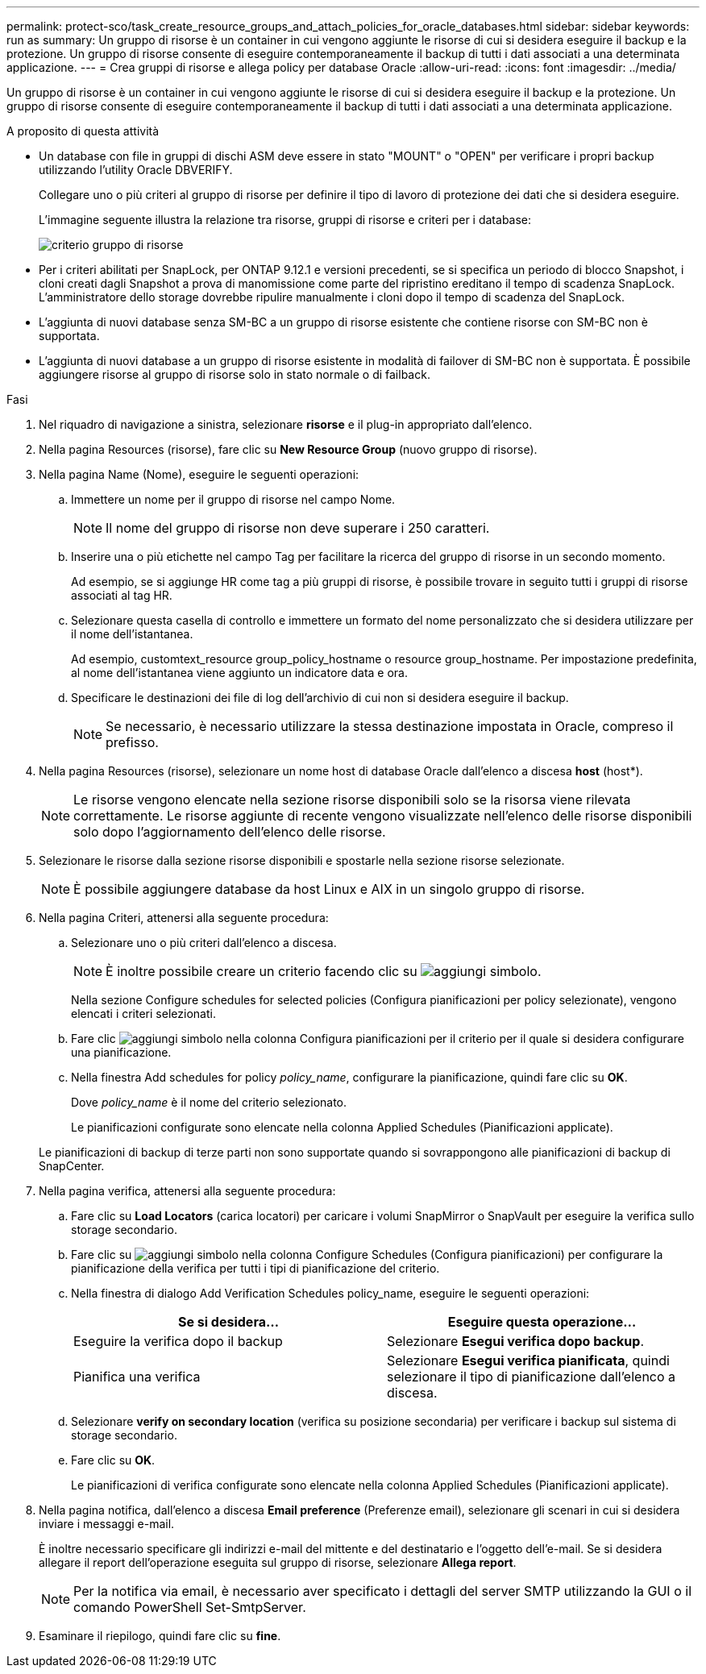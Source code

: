 ---
permalink: protect-sco/task_create_resource_groups_and_attach_policies_for_oracle_databases.html 
sidebar: sidebar 
keywords: run as 
summary: Un gruppo di risorse è un container in cui vengono aggiunte le risorse di cui si desidera eseguire il backup e la protezione. Un gruppo di risorse consente di eseguire contemporaneamente il backup di tutti i dati associati a una determinata applicazione. 
---
= Crea gruppi di risorse e allega policy per database Oracle
:allow-uri-read: 
:icons: font
:imagesdir: ../media/


[role="lead"]
Un gruppo di risorse è un container in cui vengono aggiunte le risorse di cui si desidera eseguire il backup e la protezione. Un gruppo di risorse consente di eseguire contemporaneamente il backup di tutti i dati associati a una determinata applicazione.

.A proposito di questa attività
* Un database con file in gruppi di dischi ASM deve essere in stato "MOUNT" o "OPEN" per verificare i propri backup utilizzando l'utility Oracle DBVERIFY.
+
Collegare uno o più criteri al gruppo di risorse per definire il tipo di lavoro di protezione dei dati che si desidera eseguire.

+
L'immagine seguente illustra la relazione tra risorse, gruppi di risorse e criteri per i database:

+
image::../media/sco_resourcegroup_policy.gif[criterio gruppo di risorse]

* Per i criteri abilitati per SnapLock, per ONTAP 9.12.1 e versioni precedenti, se si specifica un periodo di blocco Snapshot, i cloni creati dagli Snapshot a prova di manomissione come parte del ripristino ereditano il tempo di scadenza SnapLock. L'amministratore dello storage dovrebbe ripulire manualmente i cloni dopo il tempo di scadenza del SnapLock.
* L'aggiunta di nuovi database senza SM-BC a un gruppo di risorse esistente che contiene risorse con SM-BC non è supportata.
* L'aggiunta di nuovi database a un gruppo di risorse esistente in modalità di failover di SM-BC non è supportata. È possibile aggiungere risorse al gruppo di risorse solo in stato normale o di failback.


.Fasi
. Nel riquadro di navigazione a sinistra, selezionare *risorse* e il plug-in appropriato dall'elenco.
. Nella pagina Resources (risorse), fare clic su *New Resource Group* (nuovo gruppo di risorse).
. Nella pagina Name (Nome), eseguire le seguenti operazioni:
+
.. Immettere un nome per il gruppo di risorse nel campo Nome.
+

NOTE: Il nome del gruppo di risorse non deve superare i 250 caratteri.

.. Inserire una o più etichette nel campo Tag per facilitare la ricerca del gruppo di risorse in un secondo momento.
+
Ad esempio, se si aggiunge HR come tag a più gruppi di risorse, è possibile trovare in seguito tutti i gruppi di risorse associati al tag HR.

.. Selezionare questa casella di controllo e immettere un formato del nome personalizzato che si desidera utilizzare per il nome dell'istantanea.
+
Ad esempio, customtext_resource group_policy_hostname o resource group_hostname. Per impostazione predefinita, al nome dell'istantanea viene aggiunto un indicatore data e ora.

.. Specificare le destinazioni dei file di log dell'archivio di cui non si desidera eseguire il backup.
+

NOTE: Se necessario, è necessario utilizzare la stessa destinazione impostata in Oracle, compreso il prefisso.



. Nella pagina Resources (risorse), selezionare un nome host di database Oracle dall'elenco a discesa *host* (host*).
+

NOTE: Le risorse vengono elencate nella sezione risorse disponibili solo se la risorsa viene rilevata correttamente. Le risorse aggiunte di recente vengono visualizzate nell'elenco delle risorse disponibili solo dopo l'aggiornamento dell'elenco delle risorse.

. Selezionare le risorse dalla sezione risorse disponibili e spostarle nella sezione risorse selezionate.
+

NOTE: È possibile aggiungere database da host Linux e AIX in un singolo gruppo di risorse.

. Nella pagina Criteri, attenersi alla seguente procedura:
+
.. Selezionare uno o più criteri dall'elenco a discesa.
+

NOTE: È inoltre possibile creare un criterio facendo clic su image:../media/add_policy_from_resourcegroup.gif["aggiungi simbolo"].

+
Nella sezione Configure schedules for selected policies (Configura pianificazioni per policy selezionate), vengono elencati i criteri selezionati.

.. Fare clic image:../media/add_policy_from_resourcegroup.gif["aggiungi simbolo"] nella colonna Configura pianificazioni per il criterio per il quale si desidera configurare una pianificazione.
.. Nella finestra Add schedules for policy _policy_name_, configurare la pianificazione, quindi fare clic su *OK*.
+
Dove _policy_name_ è il nome del criterio selezionato.

+
Le pianificazioni configurate sono elencate nella colonna Applied Schedules (Pianificazioni applicate).



+
Le pianificazioni di backup di terze parti non sono supportate quando si sovrappongono alle pianificazioni di backup di SnapCenter.

. Nella pagina verifica, attenersi alla seguente procedura:
+
.. Fare clic su *Load Locators* (carica locatori) per caricare i volumi SnapMirror o SnapVault per eseguire la verifica sullo storage secondario.
.. Fare clic su image:../media/add_policy_from_resourcegroup.gif["aggiungi simbolo"] nella colonna Configure Schedules (Configura pianificazioni) per configurare la pianificazione della verifica per tutti i tipi di pianificazione del criterio.
.. Nella finestra di dialogo Add Verification Schedules policy_name, eseguire le seguenti operazioni:
+
|===
| Se si desidera... | Eseguire questa operazione... 


 a| 
Eseguire la verifica dopo il backup
 a| 
Selezionare *Esegui verifica dopo backup*.



 a| 
Pianifica una verifica
 a| 
Selezionare *Esegui verifica pianificata*, quindi selezionare il tipo di pianificazione dall'elenco a discesa.

|===
.. Selezionare *verify on secondary location* (verifica su posizione secondaria) per verificare i backup sul sistema di storage secondario.
.. Fare clic su *OK*.
+
Le pianificazioni di verifica configurate sono elencate nella colonna Applied Schedules (Pianificazioni applicate).



. Nella pagina notifica, dall'elenco a discesa *Email preference* (Preferenze email), selezionare gli scenari in cui si desidera inviare i messaggi e-mail.
+
È inoltre necessario specificare gli indirizzi e-mail del mittente e del destinatario e l'oggetto dell'e-mail. Se si desidera allegare il report dell'operazione eseguita sul gruppo di risorse, selezionare *Allega report*.

+

NOTE: Per la notifica via email, è necessario aver specificato i dettagli del server SMTP utilizzando la GUI o il comando PowerShell Set-SmtpServer.

. Esaminare il riepilogo, quindi fare clic su *fine*.

